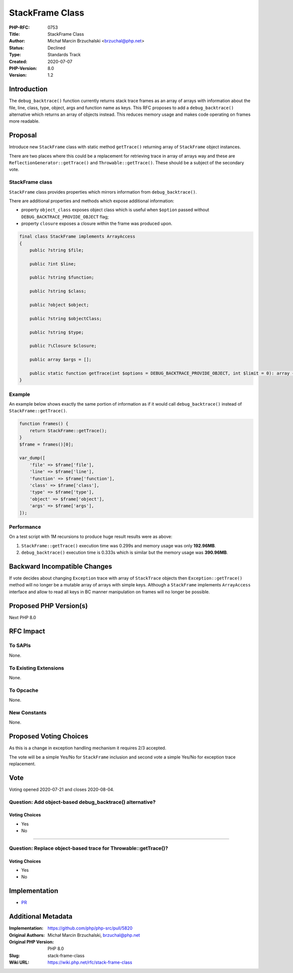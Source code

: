 StackFrame Class
================

:PHP-RFC: 0753
:Title: StackFrame Class
:Author: Michał Marcin Brzuchalski <brzuchal@php.net>
:Status: Declined
:Type: Standards Track
:Created: 2020-07-07
:PHP-Version: 8.0
:Version: 1.2

Introduction
------------

The ``debug_backtrace()`` function currently returns stack trace frames
as an array of arrays with information about the file, line, class,
type, object, args and function name as keys. This RFC proposes to add a
``debug_backtrace()`` alternative which returns an array of objects
instead. This reduces memory usage and makes code operating on frames
more readable.

Proposal
--------

Introduce new ``StackFrame`` class with static method ``getTrace()``
returning array of ``StackFrame`` object instances.

There are two places where this could be a replacement for retrieving
trace in array of arrays way and these are
``ReflectionGenerator::getTrace()`` and ``Throwable::getTrace()``. These
should be a subject of the secondary vote.

StackFrame class
~~~~~~~~~~~~~~~~

``StackFrame`` class provides properties which mirrors information from
``debug_backtrace()``.

There are additional properties and methods which expose additional
information:

-  property ``object_class`` exposes object class which is useful when
   ``$option`` passed without ``DEBUG_BACKTRACE_PROVIDE_OBJECT`` flag;
-  property ``closure`` exposes a closure within the frame was produced
   upon.

.. code:: php

   final class StackFrame implements ArrayAccess
   {
       public ?string $file;
       
       public ?int $line;
       
       public ?string $function;
       
       public ?string $class;
       
       public ?object $object;

       public ?string $objectClass;

       public ?string $type;

       public ?\Closure $closure;
       
       public array $args = [];
       
       public static function getTrace(int $options = DEBUG_BACKTRACE_PROVIDE_OBJECT, int $limit = 0): array {}
   }

Example
~~~~~~~

An example below shows exactly the same portion of information as if it
would call ``debug_backtrace()`` instead of ``StackFrame::getTrace()``.

.. code:: php

   function frames() {
       return StackFrame::getTrace();
   }
   $frame = frames()[0];

   var_dump([
       'file' => $frame['file'],
       'line' => $frame['line'],
       'function' => $frame['function'],
       'class' => $frame['class'],
       'type' => $frame['type'],
       'object' => $frame['object'],
       'args' => $frame['args'],
   ]);

Performance
~~~~~~~~~~~

On a test script with 1M recursions to produce huge result results were
as above:

#. ``StackFrame::getTrace()`` execution time was 0.299s and memory usage
   was only **192.96MB**.
#. ``debug_backtrace()`` execution time is 0.333s which is similar but
   the memory usage was **390.96MB**.

Backward Incompatible Changes
-----------------------------

If vote decides about changing ``Exception`` trace with array of
``StackTrace`` objects then ``Exception::getTrace()`` method will no
longer be a mutable array of arrays with simple keys. Although a
``StackFrame`` implements ``ArrayAccess`` interface and allow to read
all keys in BC manner manipulation on frames will no longer be possible.

Proposed PHP Version(s)
-----------------------

Next PHP 8.0

RFC Impact
----------

To SAPIs
~~~~~~~~

None.

To Existing Extensions
~~~~~~~~~~~~~~~~~~~~~~

None.

To Opcache
~~~~~~~~~~

None.

New Constants
~~~~~~~~~~~~~

None.

Proposed Voting Choices
-----------------------

As this is a change in exception handling mechanism it requires 2/3
accepted.

The vote will be a simple Yes/No for ``StackFrame`` inclusion and second
vote a simple Yes/No for exception trace replacement.

Vote
----

Voting opened 2020-07-21 and closes 2020-08-04.

Question: Add object-based debug_backtrace() alternative?
~~~~~~~~~~~~~~~~~~~~~~~~~~~~~~~~~~~~~~~~~~~~~~~~~~~~~~~~~

Voting Choices
^^^^^^^^^^^^^^

-  Yes
-  No

''''

Question: Replace object-based trace for Throwable::getTrace()?
~~~~~~~~~~~~~~~~~~~~~~~~~~~~~~~~~~~~~~~~~~~~~~~~~~~~~~~~~~~~~~~

.. _voting-choices-1:

Voting Choices
^^^^^^^^^^^^^^

-  Yes
-  No

Implementation
--------------

-  `PR <https://github.com/php/php-src/pull/5820>`__

Additional Metadata
-------------------

:Implementation: https://github.com/php/php-src/pull/5820
:Original Authors: Michał Marcin Brzuchalski, brzuchal@php.net
:Original PHP Version: PHP 8.0
:Slug: stack-frame-class
:Wiki URL: https://wiki.php.net/rfc/stack-frame-class
